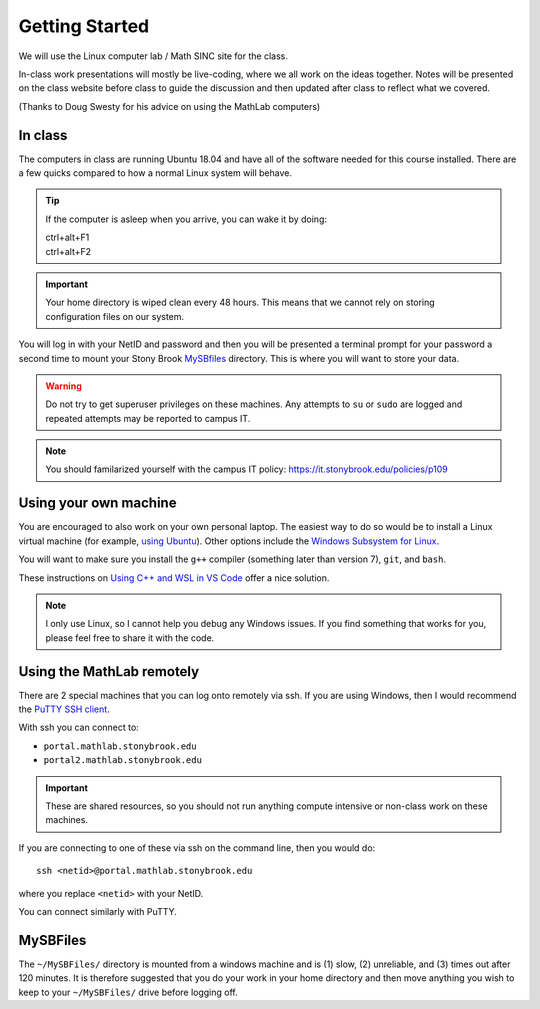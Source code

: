 ***************
Getting Started
***************

We will use the Linux computer lab / Math SINC site for the class.

In-class work presentations will mostly be live-coding, where we all
work on the ideas together.  Notes will be presented on the class
website before class to guide the discussion and then updated after
class to reflect what we covered.

(Thanks to Doug Swesty for his advice on using the MathLab computers)

In class
========

The computers in class are running Ubuntu 18.04 and have all of the
software needed for this course installed.  There are a few quicks
compared to how a normal Linux system will behave.

.. tip::

   If the computer is asleep when you arrive, you can wake it by doing:

   | ctrl+alt+F1
   | ctrl+alt+F2

.. important::

   Your home directory is wiped clean every 48 hours.  This means
   that we cannot rely on storing configuration files on our system.

You will log in with your NetID and password and then you will be
presented a terminal prompt for your password a second time to mount
your Stony Brook `MySBfiles
<https://it.stonybrook.edu/services/mysbfiles>`_ directory.  This is where
you will want to store your data.

.. warning::

   Do not try to get superuser privileges on these machines.  Any
   attempts to ``su`` or ``sudo`` are logged and repeated attempts may
   be reported to campus IT.

.. note::

   You should familarized yourself with the campus IT policy:
   https://it.stonybrook.edu/policies/p109


Using your own machine
======================

You are encouraged to also work on your own personal laptop.  The
easiest way to do so would be to install a Linux virtual machine (for
example, `using Ubuntu
<https://ubuntu.com/tutorials/how-to-run-ubuntu-desktop-on-a-virtual-machine-using-virtualbox#1-overview>`_).
Other options include the `Windows Subsystem for Linux
<https://docs.microsoft.com/en-us/windows/wsl/install>`_.

You will want to make sure you install the ``g++`` compiler (something
later than version 7), ``git``, and ``bash``.

These instructions on `Using C++ and WSL in VS Code <https://code.visualstudio.com/docs/cpp/config-wsl>`_ offer a nice solution.

.. note::

   I only use Linux, so I cannot help you debug any Windows issues.  If you find something
   that works for you, please feel free to share it with the code.

Using the MathLab remotely
==========================

There are 2 special machines that you can log onto remotely via ssh.
If you are using Windows, then I would recommend the `PuTTY SSH client
<https://www.putty.org/>`_.  

With ssh you can connect to:

* ``portal.mathlab.stonybrook.edu``

* ``portal2.mathlab.stonybrook.edu``

.. important::

   These are shared resources, so you should not run anything compute
   intensive or non-class work on these machines.

If you are connecting to one of these via ssh on the command line, then you would do::

  ssh <netid>@portal.mathlab.stonybrook.edu

where you replace ``<netid>`` with your NetID.

You can connect similarly with PuTTY.


MySBFiles
=========

The ``~/MySBFiles/`` directory is mounted from a windows machine and
is (1) slow, (2) unreliable, and (3) times out after 120 minutes.  It
is therefore suggested that you do your work in your home directory
and then move anything you wish to keep to your ``~/MySBFiles/`` drive
before logging off.

